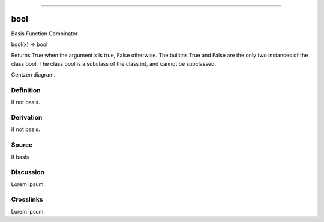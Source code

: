 --------------

bool
^^^^^^

Basis Function Combinator

bool(x) -> bool

Returns True when the argument x is true, False otherwise.
The builtins True and False are the only two instances of the class bool.
The class bool is a subclass of the class int, and cannot be subclassed.

Gentzen diagram.


Definition
~~~~~~~~~~

if not basis.


Derivation
~~~~~~~~~~

if not basis.


Source
~~~~~~~~~~

if basis


Discussion
~~~~~~~~~~

Lorem ipsum.


Crosslinks
~~~~~~~~~~

Lorem ipsum.


